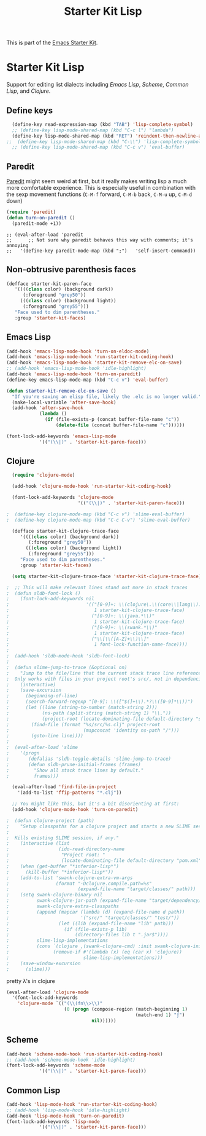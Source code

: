 #+TITLE: Starter Kit Lisp
#+OPTIONS: toc:nil num:nil ^:nil

This is part of the [[file:starter-kit.org][Emacs Starter Kit]].

* Starter Kit Lisp
Support for editing list dialects including [[* Emacs Lisp][Emacs Lisp]], [[* Scheme][Scheme]],
[[* Common Lisp][Common Lisp]], and [[* Clojure][Clojure]].

** Define keys
   :PROPERTIES:
   :CUSTOM_ID: keys
   :END:
#+name: starter-kit-define-lisp-keys
#+begin_src emacs-lisp 
  (define-key read-expression-map (kbd "TAB") 'lisp-complete-symbol)
  ;; (define-key lisp-mode-shared-map (kbd "C-c l") "lambda")
  (define-key lisp-mode-shared-map (kbd "RET") 'reindent-then-newline-and-indent)
;;  (define-key lisp-mode-shared-map (kbd "C-\\") 'lisp-complete-symbol)
  ;; (define-key lisp-mode-shared-map (kbd "C-c v") 'eval-buffer)
#+end_src

** Paredit
   :PROPERTIES:
   :CUSTOM_ID: paredit
   :END:
[[http://www.emacswiki.org/emacs/ParEdit][Paredit]] might seem weird at first, but it really makes writing lisp a
much more comfortable experience.  This is especially useful in
combination with the sexp movement functions (=C-M-f= forward, =C-M-b=
back, =C-M-u= up, =C-M-d= down)

#+begin_src emacs-lisp
(require 'paredit)
(defun turn-on-paredit ()
  (paredit-mode +1))
#+end_src

: ;; (eval-after-load 'paredit
: ;;      ;; Not sure why paredit behaves this way with comments; it's annoying
: ;;   '(define-key paredit-mode-map (kbd ";")   'self-insert-command))

** Non-obtrusive parenthesis faces
   :PROPERTIES:
   :CUSTOM_ID: parenthesis-faces
   :END:
#+begin_src emacs-lisp
(defface starter-kit-paren-face
   '((((class color) (background dark))
      (:foreground "grey50"))
     (((class color) (background light))
      (:foreground "grey55")))
   "Face used to dim parentheses."
   :group 'starter-kit-faces)
#+end_src

** Emacs Lisp
   :PROPERTIES:
   :CUSTOM_ID: emacs-lisp
   :END:

#+begin_src emacs-lisp
(add-hook 'emacs-lisp-mode-hook 'turn-on-eldoc-mode)
(add-hook 'emacs-lisp-mode-hook 'run-starter-kit-coding-hook)
(add-hook 'emacs-lisp-mode-hook 'starter-kit-remove-elc-on-save)
;; (add-hook 'emacs-lisp-mode-hook 'idle-highlight)
(add-hook 'emacs-lisp-mode-hook 'turn-on-paredit)
(define-key emacs-lisp-mode-map (kbd "C-c v") 'eval-buffer)

(defun starter-kit-remove-elc-on-save ()
  "If you're saving an elisp file, likely the .elc is no longer valid."
  (make-local-variable 'after-save-hook)
  (add-hook 'after-save-hook
            (lambda ()
              (if (file-exists-p (concat buffer-file-name "c"))
                  (delete-file (concat buffer-file-name "c"))))))

(font-lock-add-keywords 'emacs-lisp-mode
			'(("(\\|)" . 'starter-kit-paren-face)))
#+end_src

** Clojure
   :PROPERTIES:
   :CUSTOM_ID: clojure
   :END:

#+begin_src emacs-lisp
  (require 'clojure-mode)

  (add-hook 'clojure-mode-hook 'run-starter-kit-coding-hook)
  
  (font-lock-add-keywords 'clojure-mode
                          '(("(\\|)" . 'starter-kit-paren-face)))
  
;  (define-key clojure-mode-map (kbd "C-c v") 'slime-eval-buffer)
;  (define-key clojure-mode-map (kbd "C-c C-v") 'slime-eval-buffer)
  
  (defface starter-kit-clojure-trace-face
     '((((class color) (background dark))
        (:foreground "grey50"))
       (((class color) (background light))
        (:foreground "grey55")))
     "Face used to dim parentheses."
     :group 'starter-kit-faces)
  
  (setq starter-kit-clojure-trace-face 'starter-kit-clojure-trace-face)
  
;  ;; This will make relevant lines stand out more in stack traces
;  (defun sldb-font-lock ()
;    (font-lock-add-keywords nil
;                            '(("[0-9]+: \\(clojure\.\\(core\\|lang\\).*\\)"
;                               1 starter-kit-clojure-trace-face)
;                              ("[0-9]+: \\(java.*\\)"
;                               1 starter-kit-clojure-trace-face)
;                              ("[0-9]+: \\(swank.*\\)"
;                               1 starter-kit-clojure-trace-face)
;                              ("\\[\\([A-Z]+\\)\\]"
;                               1 font-lock-function-name-face))))
;  
;  (add-hook 'sldb-mode-hook 'sldb-font-lock)
;  
;  (defun slime-jump-to-trace (&optional on)
;    "Jump to the file/line that the current stack trace line references.
;  Only works with files in your project root's src/, not in dependencies."
;    (interactive)
;    (save-excursion
;      (beginning-of-line)
;      (search-forward-regexp "[0-9]: \\([^$(]+\\).*?\\([0-9]*\\))")
;      (let ((line (string-to-number (match-string 2)))
;            (ns-path (split-string (match-string 1) "\\."))
;            (project-root (locate-dominating-file default-directory "src/")))
;        (find-file (format "%s/src/%s.clj" project-root
;                           (mapconcat 'identity ns-path "/")))
;        (goto-line line))))
;  
;  (eval-after-load 'slime
;    '(progn
;       (defalias 'sldb-toggle-details 'slime-jump-to-trace)
;       (defun sldb-prune-initial-frames (frames)
;         "Show all stack trace lines by default."
;         frames)))
  
  (eval-after-load 'find-file-in-project
    '(add-to-list 'ffip-patterns "*.clj"))
  
  ;; You might like this, but it's a bit disorienting at first:
  (add-hook 'clojure-mode-hook 'turn-on-paredit)
  
;  (defun clojure-project (path)
;    "Setup classpaths for a clojure project and starts a new SLIME session.
;  
;  Kills existing SLIME session, if any."
;    (interactive (list
;                  (ido-read-directory-name
;                   "Project root: "
;                   (locate-dominating-file default-directory "pom.xml"))))
;    (when (get-buffer "*inferior-lisp*")
;      (kill-buffer "*inferior-lisp*"))
;    (add-to-list 'swank-clojure-extra-vm-args
;                 (format "-Dclojure.compile.path=%s"
;                         (expand-file-name "target/classes/" path)))
;    (setq swank-clojure-binary nil
;          swank-clojure-jar-path (expand-file-name "target/dependency/" path)
;          swank-clojure-extra-classpaths
;          (append (mapcar (lambda (d) (expand-file-name d path))
;                          '("src/" "target/classes/" "test/"))
;                  (let ((lib (expand-file-name "lib" path)))
;                    (if (file-exists-p lib)
;                        (directory-files lib t ".jar$"))))
;          slime-lisp-implementations
;          (cons `(clojure ,(swank-clojure-cmd) :init swank-clojure-init)
;                (remove-if #'(lambda (x) (eq (car x) 'clojure))
;                           slime-lisp-implementations)))
;    (save-window-excursion
;      (slime)))
  
#+end_src

#+results:
: clojure-project

pretty \lambda's in clojure
#+begin_src emacs-lisp
  (eval-after-load 'clojure-mode
    '(font-lock-add-keywords
      'clojure-mode `(("(\\(fn\\>\\)"
                       (0 (progn (compose-region (match-beginning 1)
                                                 (match-end 1) "ƒ")
                                 nil))))))
#+end_src

** Scheme
   :PROPERTIES:
   :CUSTOM_ID: scheme
   :END:

#+begin_src emacs-lisp
(add-hook 'scheme-mode-hook 'run-starter-kit-coding-hook)
;; (add-hook 'scheme-mode-hook 'idle-highlight)
(font-lock-add-keywords 'scheme-mode
			'(("(\\|)" . 'starter-kit-paren-face)))
#+end_src

** Common Lisp
   :PROPERTIES:
   :CUSTOM_ID: common-lisp
   :END:

#+begin_src emacs-lisp
(add-hook 'lisp-mode-hook 'run-starter-kit-coding-hook)
;; (add-hook 'lisp-mode-hook 'idle-highlight)
(add-hook 'lisp-mode-hook 'turn-on-paredit)
(font-lock-add-keywords 'lisp-mode
			'(("(\\|)" . 'starter-kit-paren-face)))
#+end_src
